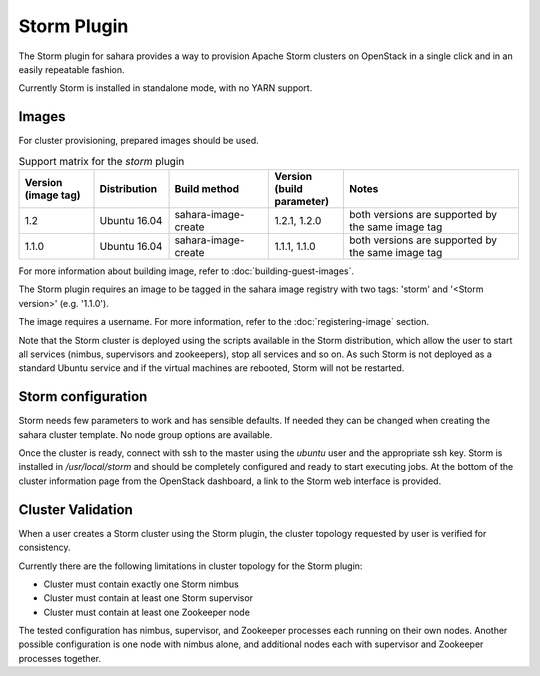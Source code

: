 Storm Plugin
============

The Storm plugin for sahara provides a way to provision Apache Storm clusters
on OpenStack in a single click and in an easily repeatable fashion.

Currently Storm is installed in standalone mode, with no YARN support.

Images
------

For cluster provisioning, prepared images should be used.

.. list-table:: Support matrix for the `storm` plugin
   :widths: 15 15 20 15 35
   :header-rows: 1

   * - Version
       (image tag)
     - Distribution
     - Build method
     - Version
       (build parameter)
     - Notes

   * - 1.2
     - Ubuntu 16.04
     - sahara-image-create
     - 1.2.1, 1.2.0
     - both versions are supported by the same image tag

   * - 1.1.0
     - Ubuntu 16.04
     - sahara-image-create
     - 1.1.1, 1.1.0
     - both versions are supported by the same image tag

For more information about building image, refer to
:doc:`building-guest-images`.

The Storm plugin requires an image to be tagged in the sahara image registry
with two tags: 'storm' and '<Storm version>' (e.g. '1.1.0').

The image requires a username. For more information, refer to the
:doc:`registering-image` section.

Note that the Storm cluster is deployed using the scripts available in the
Storm distribution, which allow the user to start all services (nimbus,
supervisors and zookeepers), stop all services and so on. As such Storm is not
deployed as a standard Ubuntu service and if the virtual machines are rebooted,
Storm will not be restarted.

Storm configuration
-------------------

Storm needs few parameters to work and has sensible defaults. If needed they
can be changed when creating the sahara cluster template. No node group
options are available.

Once the cluster is ready, connect with ssh to the master using the `ubuntu`
user and the appropriate ssh key. Storm is installed in `/usr/local/storm` and
should be completely configured and ready to start executing jobs. At the
bottom of the cluster information page from the OpenStack dashboard, a link to
the Storm web interface is provided.

Cluster Validation
------------------

When a user creates a Storm cluster using the Storm plugin, the cluster
topology requested by user is verified for consistency.

Currently there are the following limitations in cluster topology for the
Storm plugin:

+ Cluster must contain exactly one Storm nimbus
+ Cluster must contain at least one Storm supervisor
+ Cluster must contain at least one Zookeeper node

The tested configuration has nimbus, supervisor, and Zookeeper processes each
running on their own nodes.
Another possible configuration is one node with nimbus alone, and additional
nodes each with supervisor and Zookeeper processes together.
